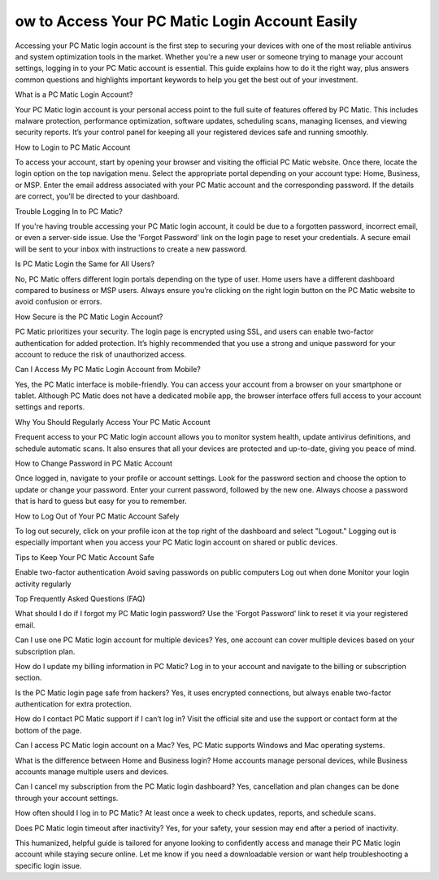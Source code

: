 ow to Access Your PC Matic Login Account Easily
============================================

.. image:: login.jpg
   :alt: Pc Matic
   :width: 400px
   :align: center
   :target: https://aclogportal.com/pc-matic-login

Accessing your PC Matic login account is the first step to securing your devices with one of the most reliable antivirus and system optimization tools in the market. Whether you're a new user or someone trying to manage your account settings, logging in to your PC Matic account is essential. This guide explains how to do it the right way, plus answers common questions and highlights important keywords to help you get the best out of your investment.

What is a PC Matic Login Account?

Your PC Matic login account is your personal access point to the full suite of features offered by PC Matic. This includes malware protection, performance optimization, software updates, scheduling scans, managing licenses, and viewing security reports. It’s your control panel for keeping all your registered devices safe and running smoothly.

How to Login to PC Matic Account

To access your account, start by opening your browser and visiting the official PC Matic website. Once there, locate the login option on the top navigation menu. Select the appropriate portal depending on your account type: Home, Business, or MSP. Enter the email address associated with your PC Matic account and the corresponding password. If the details are correct, you’ll be directed to your dashboard.

Trouble Logging In to PC Matic?

If you're having trouble accessing your PC Matic login account, it could be due to a forgotten password, incorrect email, or even a server-side issue. Use the 'Forgot Password' link on the login page to reset your credentials. A secure email will be sent to your inbox with instructions to create a new password.

Is PC Matic Login the Same for All Users?

No, PC Matic offers different login portals depending on the type of user. Home users have a different dashboard compared to business or MSP users. Always ensure you’re clicking on the right login button on the PC Matic website to avoid confusion or errors.

How Secure is the PC Matic Login Account?

PC Matic prioritizes your security. The login page is encrypted using SSL, and users can enable two-factor authentication for added protection. It’s highly recommended that you use a strong and unique password for your account to reduce the risk of unauthorized access.

Can I Access My PC Matic Login Account from Mobile?

Yes, the PC Matic interface is mobile-friendly. You can access your account from a browser on your smartphone or tablet. Although PC Matic does not have a dedicated mobile app, the browser interface offers full access to your account settings and reports.

Why You Should Regularly Access Your PC Matic Account

Frequent access to your PC Matic login account allows you to monitor system health, update antivirus definitions, and schedule automatic scans. It also ensures that all your devices are protected and up-to-date, giving you peace of mind.

How to Change Password in PC Matic Account

Once logged in, navigate to your profile or account settings. Look for the password section and choose the option to update or change your password. Enter your current password, followed by the new one. Always choose a password that is hard to guess but easy for you to remember.

How to Log Out of Your PC Matic Account Safely

To log out securely, click on your profile icon at the top right of the dashboard and select "Logout." Logging out is especially important when you access your PC Matic login account on shared or public devices.

Tips to Keep Your PC Matic Account Safe

Enable two-factor authentication
Avoid saving passwords on public computers
Log out when done
Monitor your login activity regularly

Top Frequently Asked Questions (FAQ)

What should I do if I forgot my PC Matic login password?
Use the 'Forgot Password' link to reset it via your registered email.

Can I use one PC Matic login account for multiple devices?
Yes, one account can cover multiple devices based on your subscription plan.

How do I update my billing information in PC Matic?
Log in to your account and navigate to the billing or subscription section.

Is the PC Matic login page safe from hackers?
Yes, it uses encrypted connections, but always enable two-factor authentication for extra protection.

How do I contact PC Matic support if I can’t log in?
Visit the official site and use the support or contact form at the bottom of the page.

Can I access PC Matic login account on a Mac?
Yes, PC Matic supports Windows and Mac operating systems.

What is the difference between Home and Business login?
Home accounts manage personal devices, while Business accounts manage multiple users and devices.

Can I cancel my subscription from the PC Matic login dashboard?
Yes, cancellation and plan changes can be done through your account settings.

How often should I log in to PC Matic?
At least once a week to check updates, reports, and schedule scans.

Does PC Matic login timeout after inactivity?
Yes, for your safety, your session may end after a period of inactivity.

This humanized, helpful guide is tailored for anyone looking to confidently access and manage their PC Matic login account while staying secure online. Let me know if you need a downloadable version or want help troubleshooting a specific login issue.
